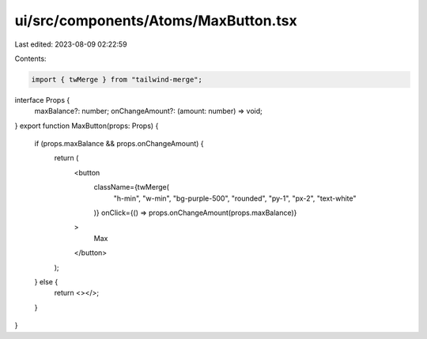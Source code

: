 ui/src/components/Atoms/MaxButton.tsx
=====================================

Last edited: 2023-08-09 02:22:59

Contents:

.. code-block:: tsx

    import { twMerge } from "tailwind-merge";

interface Props {
  maxBalance?: number;
  onChangeAmount?: (amount: number) => void;
}
export function MaxButton(props: Props) {
  if (props.maxBalance && props.onChangeAmount) {
    return (
      <button
        className={twMerge(
          "h-min",
          "w-min",
          "bg-purple-500",
          "rounded",
          "py-1",
          "px-2",
          "text-white"
        )}
        onClick={() => props.onChangeAmount(props.maxBalance)}
      >
        Max
      </button>
    );
  } else {
    return <></>;
  }
}


